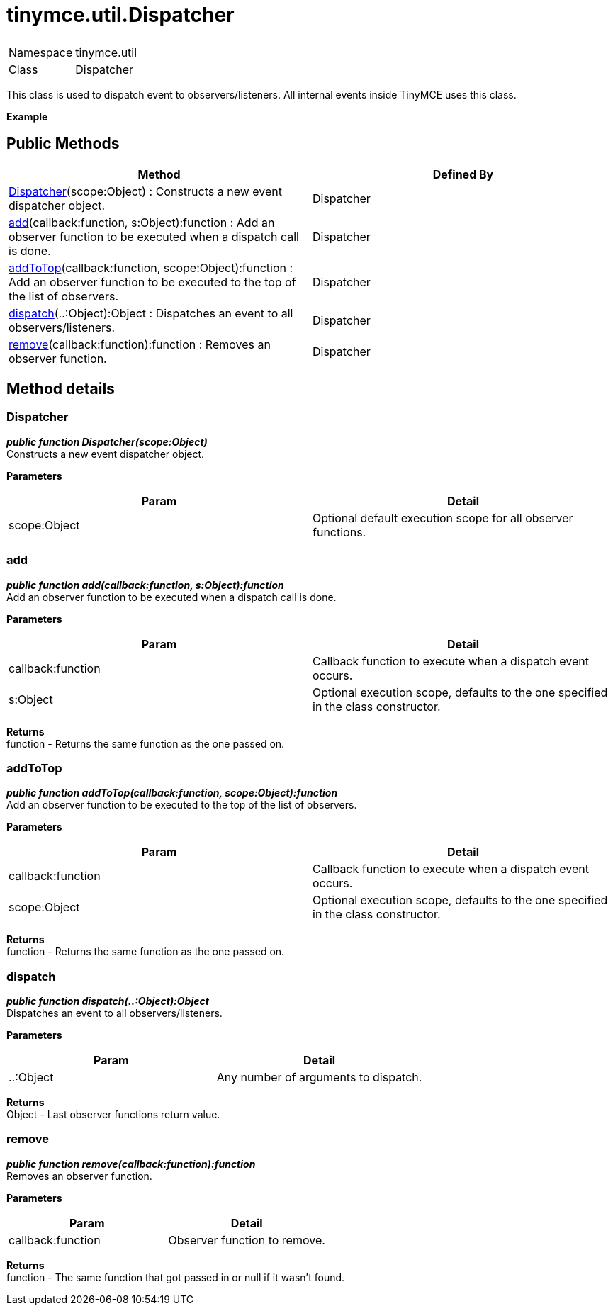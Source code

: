 :rootDir: ./../../
:partialsDir: {rootDir}partials/
= tinymce.util.Dispatcher

|===
|  |

| Namespace
| tinymce.util

| Class
| Dispatcher
|===

This class is used to dispatch event to observers/listeners. All internal events inside TinyMCE uses this class.

*Example*

[[public-methods]]
== Public Methods 
anchor:publicmethods[historical anchor]

|===
| Method | Defined By

| <<dispatcher,Dispatcher>>(scope:Object) : Constructs a new event dispatcher object.
| Dispatcher

| <<add,add>>(callback:function, s:Object):function : Add an observer function to be executed when a dispatch call is done.
| Dispatcher

| <<addtotop,addToTop>>(callback:function, scope:Object):function : Add an observer function to be executed to the top of the list of observers.
| Dispatcher

| <<dispatch,dispatch>>(..:Object):Object : Dispatches an event to all observers/listeners.
| Dispatcher

| <<remove,remove>>(callback:function):function : Removes an observer function.
| Dispatcher
|===

[[method-details]]
== Method details 
anchor:methoddetails[historical anchor]

[[dispatcher]]
=== Dispatcher

*_public function Dispatcher(scope:Object)_* +
Constructs a new event dispatcher object.

*Parameters*

|===
| Param | Detail

| scope:Object
| Optional default execution scope for all observer functions.
|===

[[add]]
=== add

*_public function add(callback:function, s:Object):function_* +
Add an observer function to be executed when a dispatch call is done.

*Parameters*

|===
| Param | Detail

| callback:function
| Callback function to execute when a dispatch event occurs.

| s:Object
| Optional execution scope, defaults to the one specified in the class constructor.
|===

*Returns* +
function - Returns the same function as the one passed on.

[[addtotop]]
=== addToTop

*_public function addToTop(callback:function, scope:Object):function_* +
Add an observer function to be executed to the top of the list of observers.

*Parameters*

|===
| Param | Detail

| callback:function
| Callback function to execute when a dispatch event occurs.

| scope:Object
| Optional execution scope, defaults to the one specified in the class constructor.
|===

*Returns* +
function - Returns the same function as the one passed on.

[[dispatch]]
=== dispatch

*_public function dispatch(..:Object):Object_* +
Dispatches an event to all observers/listeners.

*Parameters*

|===
| Param | Detail

| ..:Object
| Any number of arguments to dispatch.
|===

*Returns* +
Object - Last observer functions return value.

[[remove]]
=== remove

*_public function remove(callback:function):function_* +
Removes an observer function.

*Parameters*

|===
| Param | Detail

| callback:function
| Observer function to remove.
|===

*Returns* +
function - The same function that got passed in or null if it wasn't found.
